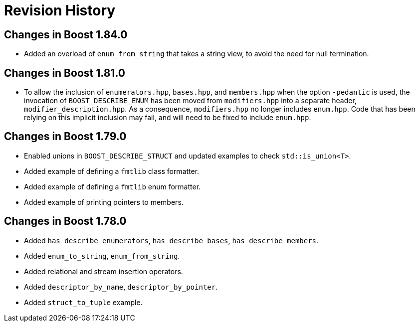 ////
Copyright 2021 Peter Dimov
Distributed under the Boost Software License, Version 1.0.
https://www.boost.org/LICENSE_1_0.txt
////

[#changes]
# Revision History
:idprefix:

## Changes in Boost 1.84.0

* Added an overload of `enum_from_string` that takes a string view, to avoid
  the need for null termination.

## Changes in Boost 1.81.0

* To allow the inclusion of `enumerators.hpp`, `bases.hpp`, and `members.hpp`
  when the option `-pedantic` is used, the invocation of `BOOST_DESCRIBE_ENUM`
  has been moved from `modifiers.hpp` into a separate header,
  `modifier_description.hpp`. As a consequence, `modifiers.hpp` no longer
  includes `enum.hpp`. Code that has been relying on this implicit inclusion
  may fail, and will need to be fixed to include `enum.hpp`.

## Changes in Boost 1.79.0

* Enabled unions in `BOOST_DESCRIBE_STRUCT` and updated examples to check `std::is_union<T>`.
* Added example of defining a `fmtlib` class formatter.
* Added example of defining a `fmtlib` enum formatter.
* Added example of printing pointers to members.

## Changes in Boost 1.78.0

* Added `has_describe_enumerators`, `has_describe_bases`, `has_describe_members`.
* Added `enum_to_string`, `enum_from_string`.
* Added relational and stream insertion operators.
* Added `descriptor_by_name`, `descriptor_by_pointer`.
* Added `struct_to_tuple` example.
